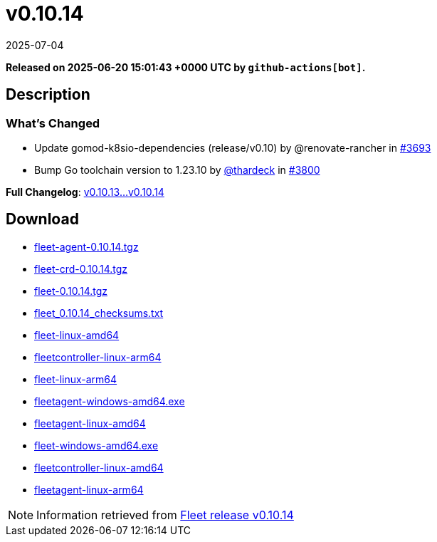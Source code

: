 = v0.10.14
:revdate: 2025-07-04
:page-revdate: {revdate}
:page-date: 2025-06-20 15:01:43 +0000 UTC

*Released on 2025-06-20 15:01:43 +0000 UTC by `github-actions[bot]`.*

== Description

=== What's Changed

* Update gomod-k8sio-dependencies (release/v0.10) by @renovate-rancher in https://github.com/rancher/fleet/pull/3693[#3693]
* Bump Go toolchain version to 1.23.10 by https://github.com/thardeck[@thardeck] in https://github.com/rancher/fleet/pull/3800[#3800]

*Full Changelog*: https://github.com/rancher/fleet/compare/v0.10.13...v0.10.14[v0.10.13...v0.10.14]

== Download

* https://github.com/rancher/fleet/releases/download/v0.10.14/fleet-agent-0.10.14.tgz[fleet-agent-0.10.14.tgz]
* https://github.com/rancher/fleet/releases/download/v0.10.14/fleet-crd-0.10.14.tgz[fleet-crd-0.10.14.tgz]
* https://github.com/rancher/fleet/releases/download/v0.10.14/fleet-0.10.14.tgz[fleet-0.10.14.tgz]
* https://github.com/rancher/fleet/releases/download/v0.10.14/fleet_0.10.14_checksums.txt[fleet_0.10.14_checksums.txt]
* https://github.com/rancher/fleet/releases/download/v0.10.14/fleet-linux-amd64[fleet-linux-amd64]
* https://github.com/rancher/fleet/releases/download/v0.10.14/fleetcontroller-linux-arm64[fleetcontroller-linux-arm64]
* https://github.com/rancher/fleet/releases/download/v0.10.14/fleet-linux-arm64[fleet-linux-arm64]
* https://github.com/rancher/fleet/releases/download/v0.10.14/fleetagent-windows-amd64.exe[fleetagent-windows-amd64.exe]
* https://github.com/rancher/fleet/releases/download/v0.10.14/fleetagent-linux-amd64[fleetagent-linux-amd64]
* https://github.com/rancher/fleet/releases/download/v0.10.14/fleet-windows-amd64.exe[fleet-windows-amd64.exe]
* https://github.com/rancher/fleet/releases/download/v0.10.14/fleetcontroller-linux-amd64[fleetcontroller-linux-amd64]
* https://github.com/rancher/fleet/releases/download/v0.10.14/fleetagent-linux-arm64[fleetagent-linux-arm64]

[NOTE]
====
Information retrieved from https://github.com/rancher/fleet/releases/tag/v0.10.14[Fleet release v0.10.14]
====
